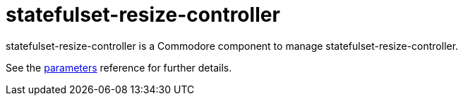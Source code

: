 = statefulset-resize-controller

statefulset-resize-controller is a Commodore component to manage statefulset-resize-controller.

See the xref:references/parameters.adoc[parameters] reference for further details.
